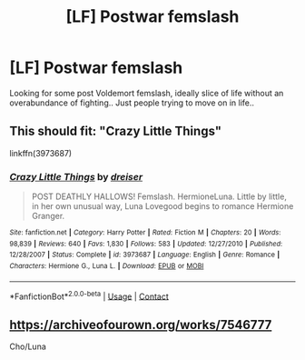 #+TITLE: [LF] Postwar femslash

* [LF] Postwar femslash
:PROPERTIES:
:Author: Wirenfeldt
:Score: 2
:DateUnix: 1607746432.0
:DateShort: 2020-Dec-12
:FlairText: Request
:END:
Looking for some post Voldemort femslash, ideally slice of life without an overabundance of fighting.. Just people trying to move on in life..


** This should fit: "Crazy Little Things"

linkffn(3973687)
:PROPERTIES:
:Author: Starfox5
:Score: 1
:DateUnix: 1607771714.0
:DateShort: 2020-Dec-12
:END:

*** [[https://www.fanfiction.net/s/3973687/1/][*/Crazy Little Things/*]] by [[https://www.fanfiction.net/u/128165/dreiser][/dreiser/]]

#+begin_quote
  POST DEATHLY HALLOWS! Femslash. HermioneLuna. Little by little, in her own unusual way, Luna Lovegood begins to romance Hermione Granger.
#+end_quote

^{/Site/:} ^{fanfiction.net} ^{*|*} ^{/Category/:} ^{Harry} ^{Potter} ^{*|*} ^{/Rated/:} ^{Fiction} ^{M} ^{*|*} ^{/Chapters/:} ^{20} ^{*|*} ^{/Words/:} ^{98,839} ^{*|*} ^{/Reviews/:} ^{640} ^{*|*} ^{/Favs/:} ^{1,830} ^{*|*} ^{/Follows/:} ^{583} ^{*|*} ^{/Updated/:} ^{12/27/2010} ^{*|*} ^{/Published/:} ^{12/28/2007} ^{*|*} ^{/Status/:} ^{Complete} ^{*|*} ^{/id/:} ^{3973687} ^{*|*} ^{/Language/:} ^{English} ^{*|*} ^{/Genre/:} ^{Romance} ^{*|*} ^{/Characters/:} ^{Hermione} ^{G.,} ^{Luna} ^{L.} ^{*|*} ^{/Download/:} ^{[[http://www.ff2ebook.com/old/ffn-bot/index.php?id=3973687&source=ff&filetype=epub][EPUB]]} ^{or} ^{[[http://www.ff2ebook.com/old/ffn-bot/index.php?id=3973687&source=ff&filetype=mobi][MOBI]]}

--------------

*FanfictionBot*^{2.0.0-beta} | [[https://github.com/FanfictionBot/reddit-ffn-bot/wiki/Usage][Usage]] | [[https://www.reddit.com/message/compose?to=tusing][Contact]]
:PROPERTIES:
:Author: FanfictionBot
:Score: 1
:DateUnix: 1607771730.0
:DateShort: 2020-Dec-12
:END:


** [[https://archiveofourown.org/works/7546777]]

Cho/Luna
:PROPERTIES:
:Author: Bleepbloopbotz2
:Score: 1
:DateUnix: 1607773182.0
:DateShort: 2020-Dec-12
:END:
